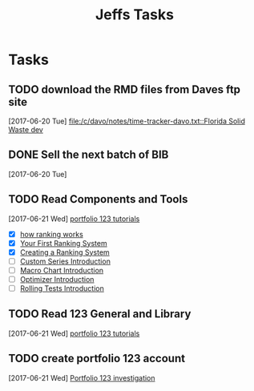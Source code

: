 #+TITLE: Jeffs Tasks
#+SEQ_TODO: NEXT(n) TODO(t) WAITING(w) SOMEDAY(s) PROJ(p) | DONE(d) CANCELLED(c) DEFERRED(D)

* Tasks
** TODO download the RMD files from Daves ftp site
   SCHEDULED: <2017-06-21 Wed>
   [2017-06-20 Tue]
   [[file:/c/davo/notes/time-tracker-davo.txt::Florida%20Solid%20Waste%20dev][file:/c/davo/notes/time-tracker-davo.txt::Florida Solid Waste dev]]
** DONE Sell the next batch of BIB
   SCHEDULED: <2017-06-21 Wed>
   [2017-06-20 Tue]
** TODO Read Components and Tools
   SCHEDULED: <2017-06-21 Wed>

   [2017-06-21 Wed]
   [[https://www.portfolio123.com/doc/tutorials.jsp][portfolio 123 tutorials]]
   - [X] [[https://www.portfolio123.com/doc/side_help_item.jsp?id%3D29][how ranking works]]
   - [X] [[https://www.portfolio123.com/doc/side_help_item.jsp?id%3D12][Your First Ranking System]]
   - [X] [[https://www.portfolio123.com/doc/side_help_item.jsp?id%3D28][Creating a Ranking System]]
   - [ ] [[https://www.portfolio123.com/doc/side_help_item.jsp?id%3D32][Custom Series Introduction]]
   - [ ] [[https://www.portfolio123.com/doc/side_help_item.jsp?id%3D34][Macro Chart Introduction]]
   - [ ] [[https://www.portfolio123.com/doc/side_help_item.jsp?id%3D57][Optimizer Introduction]]
   - [ ] [[https://www.portfolio123.com/doc/side_help_item.jsp?id%3D58][Rolling Tests Introduction]]

** TODO Read 123 General and Library
   SCHEDULED: <2017-06-22 Thu>
   [2017-06-21 Wed]
   [[https://www.portfolio123.com/doc/tutorials.jsp][portfolio 123 tutorials]]
** TODO create portfolio 123 account
   SCHEDULED: <2017-06-24 Sat>
   [2017-06-21 Wed]
   [[file:/j/notes/todo.org::*Portfolio%20123%20investigation][Portfolio 123 investigation]]
